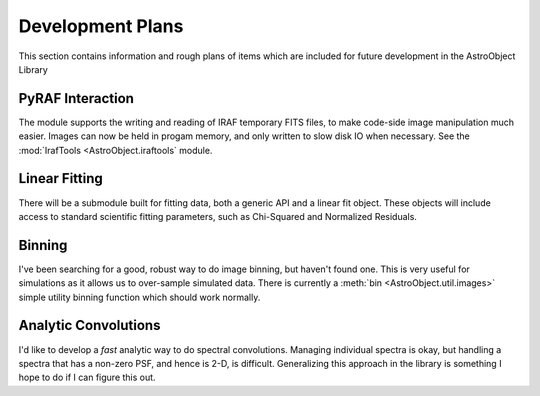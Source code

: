 Development Plans
=================

This section contains information and rough plans of items which are included for future development in the AstroObject Library

PyRAF Interaction
*****************
The module supports the writing and reading of IRAF temporary FITS files, to make code-side image manipulation much easier. Images can now be held in progam memory, and only written to slow disk IO when necessary. See the :mod:`IrafTools <AstroObject.iraftools` module.

Linear Fitting
**************
There will be a submodule built for fitting data, both a generic API and a linear fit object. These objects will include access to standard scientific fitting parameters, such as Chi-Squared and Normalized Residuals.

Binning
*******
I've been searching for a good, robust way to do image binning, but haven't found one. This is very useful for simulations as it allows us to over-sample simulated data. There is currently a :meth:`bin <AstroObject.util.images>` simple utility binning function which should work normally.

Analytic Convolutions
*********************
I'd like to develop a *fast* analytic way to do spectral convolutions. Managing individual spectra is okay, but handling a spectra that has a non-zero PSF, and hence is 2-D, is difficult. Generalizing this approach in the library is something I hope to do if I can figure this out.